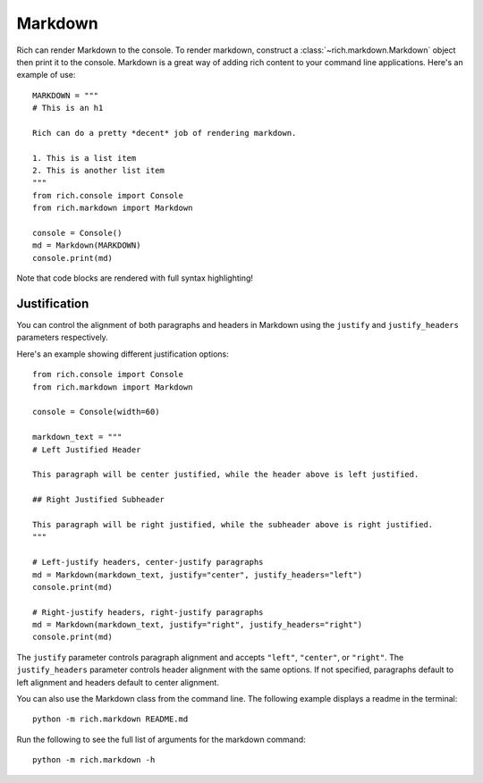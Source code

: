 Markdown
========

Rich can render Markdown to the console. To render markdown, construct a :class:`~rich.markdown.Markdown` object then print it to the console. Markdown is a great way of adding rich content to your command line applications. Here's an example of use::

    MARKDOWN = """
    # This is an h1

    Rich can do a pretty *decent* job of rendering markdown.

    1. This is a list item
    2. This is another list item
    """
    from rich.console import Console
    from rich.markdown import Markdown

    console = Console()
    md = Markdown(MARKDOWN)
    console.print(md)

Note that code blocks are rendered with full syntax highlighting!

Justification
-------------

You can control the alignment of both paragraphs and headers in Markdown using the ``justify`` and ``justify_headers`` parameters respectively.

Here's an example showing different justification options::

    from rich.console import Console
    from rich.markdown import Markdown

    console = Console(width=60)

    markdown_text = """
    # Left Justified Header

    This paragraph will be center justified, while the header above is left justified.

    ## Right Justified Subheader

    This paragraph will be right justified, while the subheader above is right justified.
    """

    # Left-justify headers, center-justify paragraphs
    md = Markdown(markdown_text, justify="center", justify_headers="left")
    console.print(md)

    # Right-justify headers, right-justify paragraphs
    md = Markdown(markdown_text, justify="right", justify_headers="right")
    console.print(md)

The ``justify`` parameter controls paragraph alignment and accepts ``"left"``, ``"center"``, or ``"right"``. The ``justify_headers`` parameter controls header alignment with the same options. If not specified, paragraphs default to left alignment and headers default to center alignment.

You can also use the Markdown class from the command line. The following example displays a readme in the terminal::

    python -m rich.markdown README.md

Run the following to see the full list of arguments for the markdown command::

    python -m rich.markdown -h
